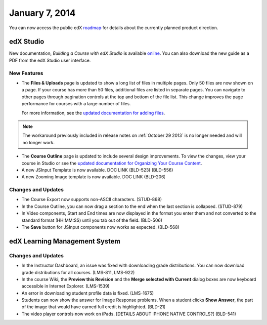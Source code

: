 ###################################
January 7, 2014
###################################

You can now access the public edX roadmap_ for details about the currently planned product direction.

.. _roadmap: https://edx-wiki.atlassian.net/wiki/display/OPENPROD/OpenEdX+Public+Product+Roadmap


*************
edX Studio
*************

New documentation, *Building a Course with edX Studio* is available online_. You can also download the new guide as a PDF from the edX Studio user interface. 

.. _online: http://edx.readthedocs.org/projects/ca/en/latest/

=============
New Features
=============

* The **Files & Uploads** page is updated to show a long list of files in multiple pages. Only 50 files are now shown on a page. If your course has more than 50 files, additional files are listed in separate pages. You can navigate to other pages through pagination controls at the top and bottom of the file list.  This change improves the page performance for courses with a large number of files.

  For more information, see the `updated documentation for adding files <http://edx.readthedocs.org/projects/ca/en/latest/create_new_course.html#add-files-to-a-course>`_. 

.. note::  The workaround previously included in release notes on :ref:`October 29 2013` is no longer needed and will no longer work.


* The **Course Outline** page is updated to include several design improvements. To view the changes, view your course in Studio or see the `updated documentation for Organizing Your Course Content <http://edx.readthedocs.org/projects/ca/en/latest/organizing_course.html>`_.

* A new JSInput Template is now available.  DOC LINK (BLD-523) (BLD-556)

* A new Zooming Image template is now available. DOC LINK (BLD-206)

==========================
Changes and Updates
==========================

* The Course Export now supports non-ASCII characters. (STUD-868)

* In the Course Outline, you can now drag a section to the end when the last section is collapsed. (STUD-879)

* In Video components, Start and End times are now displayed in the format you enter them and not converted to the standard format (HH:MM:SS) until you tab out of the field. (BLD-506)

* The **Save** button for JSInput components now works as expected. (BLD-568)



***************************************
edX Learning Management System 
***************************************

==========================
Changes and Updates
==========================

* In the Instructor Dashboard, an issue was fixed with downloading grade distributions. You can now download grade distributions for all courses. (LMS-811, LMS-922)

* In the course Wiki, the **Preview this Revision** and the **Merge selected with Current** dialog boxes are now keyboard accessible in Internet Explorer. (LMS-1539)

* An error in downloading student profile data is fixed. (LMS-1675)

* Students can now show the answer for Image Response problems. When a student clicks **Show Answer**, the part of the image that would have earned full credit is highlighted. (BLD-21)

* The video player controls now work on iPads. [DETAILS ABOUT IPHONE NATIVE CONTROLS?] (BLD-541)


